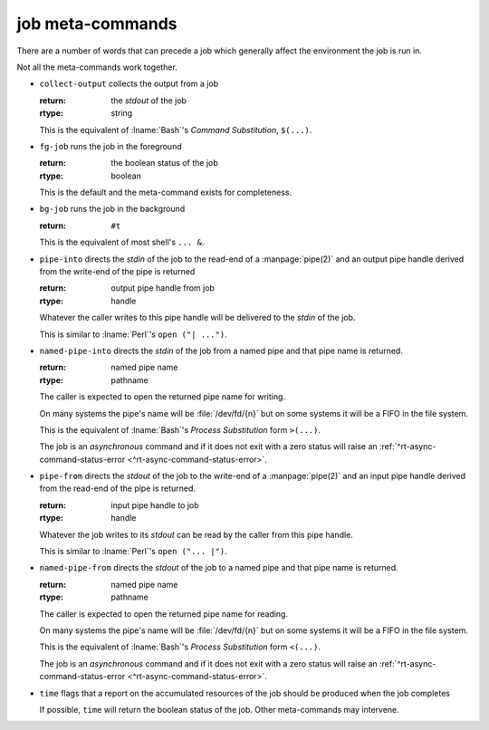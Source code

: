 .. _`job-control/job meta-commands`:

job meta-commands
^^^^^^^^^^^^^^^^^

There are a number of words that can precede a job which generally
affect the environment the job is run in.

Not all the meta-commands work together.

* ``collect-output`` collects the output from a job

  :return: the *stdout* of the job
  :rtype: string

  This is the equivalent of :lname:`Bash`'s *Command Substitution*,
  ``$(...)``.

* ``fg-job`` runs the job in the foreground

  :return: the boolean status of the job
  :rtype: boolean

  This is the default and the meta-command exists for completeness.

* ``bg-job`` runs the job in the background

  :return: ``#t``

  This is the equivalent of most shell's ``... &``.

* ``pipe-into`` directs the *stdin* of the job to the read-end of a
  :manpage:`pipe(2)` and an output pipe handle derived from the
  write-end of the pipe is returned

  :return: output pipe handle from job
  :rtype: handle

  Whatever the caller writes to this pipe handle will be delivered to
  the *stdin* of the job.

  This is similar to :lname:`Perl`'s ``open ("| ...")``.

* ``named-pipe-into`` directs the *stdin* of the job from a named pipe
  and that pipe name is returned.

  :return: named pipe name
  :rtype: pathname

  The caller is expected to open the returned pipe name for writing.

  On many systems the pipe's name will be :file:`/dev/fd/{n}` but on
  some systems it will be a FIFO in the file system.

  This is the equivalent of :lname:`Bash`'s *Process Substitution*
  form ``>(...)``.

  The job is an *asynchronous* command and if it does not exit with a
  zero status will raise an :ref:`^rt-async-command-status-error
  <^rt-async-command-status-error>`.

* ``pipe-from`` directs the *stdout* of the job to the write-end of a
  :manpage:`pipe(2)` and an input pipe handle derived from the
  read-end of the pipe is returned.

  :return: input pipe handle to job
  :rtype: handle

  Whatever the job writes to its *stdout* can be read by the caller
  from this pipe handle.

  This is similar to :lname:`Perl`'s ``open ("... |")``.

* ``named-pipe-from`` directs the *stdout* of the job to a named pipe
  and that pipe name is returned.

  :return: named pipe name
  :rtype: pathname

  The caller is expected to open the returned pipe name for reading.

  On many systems the pipe's name will be :file:`/dev/fd/{n}` but on
  some systems it will be a FIFO in the file system.

  This is the equivalent of :lname:`Bash`'s *Process Substitution*
  form ``<(...)``.

  The job is an *asynchronous* command and if it does not exit with a
  zero status will raise an :ref:`^rt-async-command-status-error
  <^rt-async-command-status-error>`.

* ``time`` flags that a report on the accumulated resources of the job
  should be produced when the job completes

  If possible, ``time`` will return the boolean status of the job.
  Other meta-commands may intervene.

